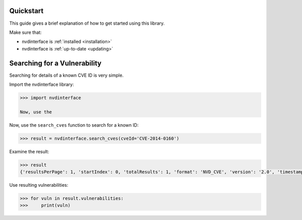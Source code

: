 .. _quickstart:

Quickstart
----------


This guide gives a brief explanation of how to get started using this library.

Make sure that:

* nvdinterface is :ref:`installed <installation>`
* nvdinterface is :ref:`up-to-date <updating>`

Searching for a Vulnerability
-----------------------------

Searching for details of a known CVE ID is very simple.

Import the nvdinterface library:

.. code-block::

    >>> import nvdinterface

    Now, use the

Now, use the ``search_cves`` function to search for a known ID:

.. code-block::

    >>> result = nvdinterface.search_cves(cveId='CVE-2014-0160')

Examine the result:

.. code-block::

    >>> result
    {'resultsPerPage': 1, 'startIndex': 0, 'totalResults': 1, 'format': 'NVD_CVE', 'version': '2.0', 'timestamp': '2024-10-20T21:50:29.817', 'vulnerabilities': [<nvdinterface.vuln_types.CVE.CVE object>]}

Use resulting vulnerabilities:

.. code-block::

    >>> for vuln in result.vulnerabilities:
    >>>     print(vuln)
